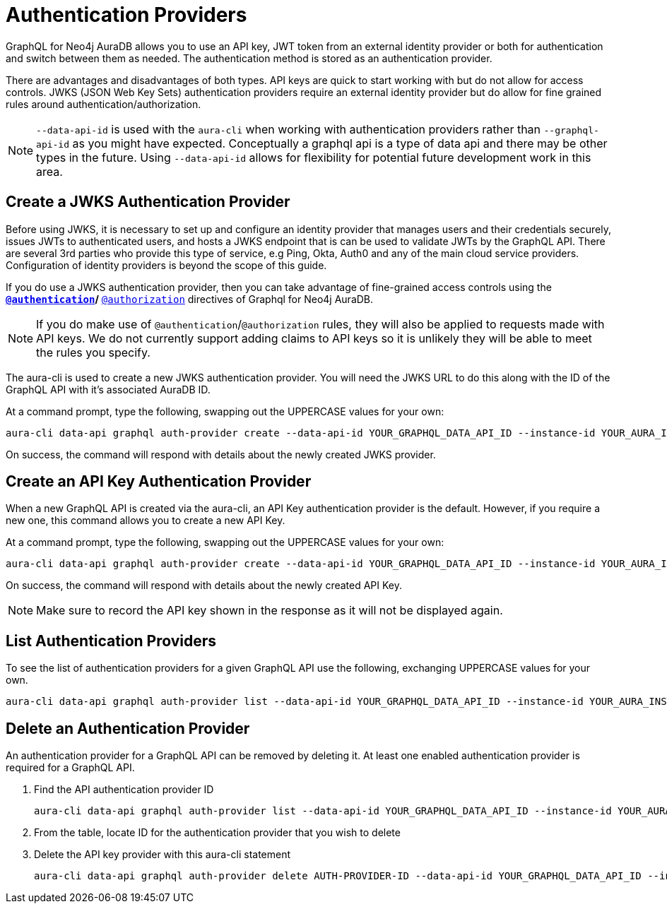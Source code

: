 [[auth-providers]]
= Authentication Providers

GraphQL for Neo4j AuraDB allows you to use an API key, JWT token from an external identity provider or both for authentication and switch between them as needed. The authentication method is stored as an authentication provider.

There are advantages and disadvantages of both types. API keys are quick to start working with but do not allow for access controls. JWKS (JSON Web Key Sets) authentication providers require an external identity provider but do allow for fine grained rules around authentication/authorization.

[NOTE]
====
`--data-api-id` is used with the `aura-cli` when working with authentication providers rather than `--graphql-api-id` as you might have expected. Conceptually a graphql api is a type of data api and there may be other types in the future. Using `--data-api-id` allows for flexibility for potential future development work in this area.
====

== Create a JWKS Authentication Provider

Before using JWKS, it is necessary to set up and configure an identity provider that manages users and their credentials securely, issues JWTs to authenticated users, and hosts a JWKS endpoint that is can be used to validate JWTs by the GraphQL API. There are several 3rd parties who provide this type of service, e.g Ping, Okta, Auth0 and any of the main cloud service providers. Configuration of identity providers is beyond the scope of this guide.

If you do use a JWKS authentication provider, then you can take advantage of fine-grained access controls using the ** xref:security/authentication.adoc[`@authentication`]/** xref:security/authorization.adoc[`@authorization`] directives of Graphql for Neo4j AuraDB.

[NOTE]
====
If you do make use of `@authentication`/`@authorization` rules, they will also be applied to requests made with API keys. We do not currently support adding claims to API keys so it is unlikely they will be able to meet the rules you specify.
====

The aura-cli is used to create a new JWKS authentication provider. You will need the JWKS URL to do this along with the ID of the GraphQL API with it’s associated AuraDB ID.

At a command prompt, type the following, swapping out the UPPERCASE values for your own:

[source, bash, indent=0]
----
aura-cli data-api graphql auth-provider create --data-api-id YOUR_GRAPHQL_DATA_API_ID --instance-id YOUR_AURA_INSTANCE_ID --name AUTH_PROVIDER_FRIENDLY_NAME --type jwks --url JWKS_URL
----

On success, the command will respond with details about the newly created JWKS provider.

== Create an API Key Authentication Provider

When a new GraphQL API is created via the aura-cli, an API Key authentication provider is the default. However, if you require a new one, this command allows you to create a new API Key.

At a command prompt, type the following, swapping out the UPPERCASE values for your own:

[source, bash, indent=0]
----
aura-cli data-api graphql auth-provider create --data-api-id YOUR_GRAPHQL_DATA_API_ID --instance-id YOUR_AURA_INSTANCE_ID --name AUTH_PROVIDER_FRIENDLY_NAME --type api-key
----

On success, the command will respond with details about the newly created API Key.

[NOTE]
====
Make sure to record the API key shown in the response as it will not be displayed again.
====

== List Authentication Providers

To see the list of authentication providers for a given GraphQL API use the following, exchanging UPPERCASE values for your own.

[source, bash, indent=0]
----
aura-cli data-api graphql auth-provider list --data-api-id YOUR_GRAPHQL_DATA_API_ID --instance-id YOUR_AURA_INSTANCE_ID
----

== Delete an Authentication Provider

An authentication provider for a GraphQL API can be removed by deleting it. At least one enabled authentication provider is required for a GraphQL API.

. Find the API authentication provider ID
+
[source, bash, indent=0]
----
aura-cli data-api graphql auth-provider list --data-api-id YOUR_GRAPHQL_DATA_API_ID --instance-id YOUR_AURA_INSTANCE_ID --output table
----
+
. From the table, locate ID for the authentication provider that you wish to delete
. Delete the API key provider with this aura-cli statement
+
[source, bash, indent=0]
----
aura-cli data-api graphql auth-provider delete AUTH-PROVIDER-ID --data-api-id YOUR_GRAPHQL_DATA_API_ID --instance-id YOUR_AURA_INSTANCE_ID
----
